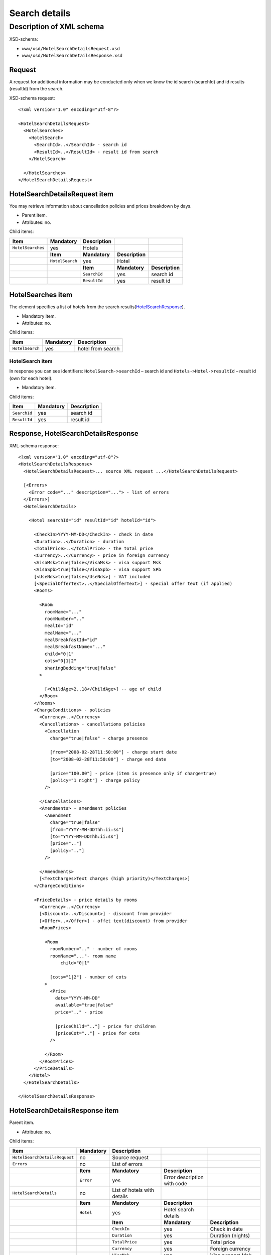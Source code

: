 Search details
##############

Description of XML schema
=========================

XSD-schema:

-  ``www/xsd/HotelSearchDetailsRequest.xsd``
-  ``www/xsd/HotelSearchDetailsResponse.xsd``

Request
-------

A request for additional information may be conducted only when we know
the id search (searchId) and id results (resultId) from the search.

XSD-schema request:

::


    <?xml version="1.0" encoding="utf-8"?>

    <HotelSearchDetailsRequest>
      <HotelSearches>
        <HotelSearch>
          <SearchId>..</SearchId> - search id
          <ResultId>..</ResultId> - result id from search
        </HotelSearch>

      </HotelSearches>
    </HotelSearchDetailsRequest>

HotelSearchDetailsRequest item
------------------------------

You may retrieve information about cancellation policies and prices breakdown by days.

- Parent item.
- Attributes: no.

Child items:

+-------------------+-----------------+-----------------+-----------------+-----------------+
| **Item**          | **Mandatory**   | **Description** |                 |                 |
+===================+=================+=================+=================+=================+
| ``HotelSearches`` | yes             | Hotels          |                 |                 |
+-------------------+-----------------+-----------------+-----------------+-----------------+
|                   | **Item**        | **Mandatory**   | **Description** |                 |
+-------------------+-----------------+-----------------+-----------------+-----------------+
|                   | ``HotelSearch`` | yes             | Hotel           |                 |
+-------------------+-----------------+-----------------+-----------------+-----------------+
|                   |                 | **Item**        | **Mandatory**   | **Description** |
+-------------------+-----------------+-----------------+-----------------+-----------------+
|                   |                 | ``SearchId``    | yes             | search id       |
+-------------------+-----------------+-----------------+-----------------+-----------------+
|                   |                 | ``ResultId``    | yes             | result id       |
+-------------------+-----------------+-----------------+-----------------+-----------------+

HotelSearches item
------------------

The element specifies a list of hotels from the search results(`HotelSearchResponse <#h1164-8>`_).

-  Mandatory item.
- Attributes: no.
 
Child items:

+-------------------+-----------------+---------------------+
| **Item**          | **Mandatory**   | **Description**     |
+-------------------+-----------------+---------------------+
| ``HotelSearch``   | yes             | hotel from search   |
+-------------------+-----------------+---------------------+

HotelSearch item
^^^^^^^^^^^^^^^^

In response you can see identifiers: ``HotelSearch->searchId`` – search id and ``Hotels->Hotel->resultId`` – result id (own for each hotel).

- Mandatory item.

Child items:

+--------------+---------------+-----------------+
| **Item**     | **Mandatory** | **Description** |
+==============+===============+=================+
| ``SearchId`` | yes           | search id       |
+--------------+---------------+-----------------+
| ``ResultId`` | yes           | result id       |
+--------------+---------------+-----------------+

Response, HotelSearchDetailsResponse
------------------------------------

XML-schema response:

::


    <?xml version="1.0" encoding="utf-8"?>
    <HotelSearchDetailsResponse>
      <HotelSearchDetailsRequest>... source XML request ...</HotelSearchDetailsRequest>

      [<Errors>
        <Error code="..." description="..."> - list of errors
      </Errors>]
      <HotelSearchDetails>

        <Hotel searchId="id" resultId="id" hotelId="id">

          <CheckIn>YYYY-MM-DD</CheckIn> - check in date
          <Duration>..</Duration> - duration
          <TotalPrice>..</TotalPrice> - the total price
          <Currency>..</Currency> - price in foreign currency
          <VisaMsk>true|false</VisaMsk> - visa support Msk
          <VisaSpb>true|false</VisaSpb> - visa support SPb
          [<UseNds>true|false</UseNds>] - VAT included
          [<SpecialOfferText>..</SpecialOfferText>] - special offer text (if applied)
          <Rooms>

            <Room 
              roomName="..."
              roomNumber=".."
              mealId="id"
              mealName="..."
              mealBreakfastId="id"
              mealBreakfastName="..."
              child="0|1"
              cots="0|1|2"
              sharingBedding="true|false"
            >

              [<ChildAge>2..18</ChildAge>] -- age of child
            </Room>
          </Rooms>
          <ChargeConditions> - policies
            <Currency>..</Currency>
            <Cancellations> - cancellations policies
              <Cancellation
                charge="true|false" - charge presence

                [from="2008-02-28T11:50:00"] - charge start date
                [to="2008-02-28T11:50:00"] - charge end date

                [price="100.00"] - price (item is presence only if charge=true)
                [policy="1 night"] - charge policy
              />

            </Cancellations>
            <Amendments> - amendment policies
              <Amendment
                charge="true|false"
                [from="YYYY-MM-DDThh:ii:ss"]
                [to="YYYY-MM-DDThh:ii:ss"]
                [price=".."]
                [policy=".."]
              />

            </Amendments>
            [<TextCharges>Text charges (high priority)</TextCharges>]
          </ChargeConditions>
     
          <PriceDetails> - price details by rooms
            <Currency>..</Currency>
            [<Discount>..</Discount>] - discount from provider
            [<Offer>..</Offer>] - offet text(discount) from provider
            <RoomPrices>

              <Room
                roomNumber=".." - number of rooms
                roomName="..."- room name
                    child="0|1" 

                [cots="1|2"] - number of cots 
              >
                <Price 
                  date="YYYY-MM-DD"
                  available="true|false" 
                  price=".." - price

                  [priceChild=".."] - price for children
                  [priceCot=".."] - price for cots
                />

              </Room>
            </RoomPrices>
          </PriceDetails>
        </Hotel>
      </HotelSearchDetails>

    </HotelSearchDetailsResponse>

HotelSearchDetailsResponse item
-------------------------------

Parent item.

- Attributes: no.

Child items:

+-------------------------------+---------------+-----------------------------+-----------------------------+-----------------------------------+
| **Item**                      | **Mandatory** | **Description**             |                             |                                   |
+===============================+===============+=============================+=============================+===================================+
| ``HotelSearchDetailsRequest`` | no            | Source request              |                             |                                   |
+-------------------------------+---------------+-----------------------------+-----------------------------+-----------------------------------+
| ``Errors``                    | no            | List of errors              |                             |                                   |
+-------------------------------+---------------+-----------------------------+-----------------------------+-----------------------------------+
|                               | **Item**      | **Mandatory**               | **Description**             |                                   |
+-------------------------------+---------------+-----------------------------+-----------------------------+-----------------------------------+
|                               | ``Error``     | yes                         | Error description with code |                                   |
+-------------------------------+---------------+-----------------------------+-----------------------------+-----------------------------------+
| ``HotelSearchDetails``        | no            | List of hotels with details |                             |                                   |
+-------------------------------+---------------+-----------------------------+-----------------------------+-----------------------------------+
|                               | **Item**      | **Mandatory**               | **Description**             |                                   |
+-------------------------------+---------------+-----------------------------+-----------------------------+-----------------------------------+
|                               | ``Hotel``     | yes                         | Hotel search details        |                                   |
+-------------------------------+---------------+-----------------------------+-----------------------------+-----------------------------------+
|                               |               | **Item**                    | **Mandatory**               | **Description**                   |
+-------------------------------+---------------+-----------------------------+-----------------------------+-----------------------------------+
|                               |               | ``CheckIn``                 | yes                         | Check in date                     |
+-------------------------------+---------------+-----------------------------+-----------------------------+-----------------------------------+
|                               |               | ``Duration``                | yes                         | Duration (nights)                 |
+-------------------------------+---------------+-----------------------------+-----------------------------+-----------------------------------+
|                               |               | ``TotalPrice``              | yes                         | Total price                       |
+-------------------------------+---------------+-----------------------------+-----------------------------+-----------------------------------+
|                               |               | ``Currency``                | yes                         | Foreign currency                  |
+-------------------------------+---------------+-----------------------------+-----------------------------+-----------------------------------+
|                               |               | ``VisaMsk``                 | yes                         | Visa support Msk                  |
+-------------------------------+---------------+-----------------------------+-----------------------------+-----------------------------------+
|                               |               | ``VisaSpb``                 | yes                         | Visa support SPb                  |
+-------------------------------+---------------+-----------------------------+-----------------------------+-----------------------------------+
|                               |               | ``SpecialOfferText``        | no                          | Special offer text                |
+-------------------------------+---------------+-----------------------------+-----------------------------+-----------------------------------+
|                               |               | ``Rooms``                   | yes                         | Rooms data                        |
+-------------------------------+---------------+-----------------------------+-----------------------------+-----------------------------------+
|                               |               | ``ChargeConditons``         | no                          | Amendment & cancellation policies |
+-------------------------------+---------------+-----------------------------+-----------------------------+-----------------------------------+
|                               |               | ``PriceDetails``            | no                          | Prices breakdown by rooms         |
+-------------------------------+---------------+-----------------------------+-----------------------------+-----------------------------------+

HotelSearchDetailsRequest item
------------------------------

Source XML request.

- Optional item.

Errors item
-----------

List of errors.

- Optional item.
- Attributes: no.

Child items:

+-----------+---------------+----------------------------+
| **Item**  | **Mandatory** | **Description**            |
+===========+===============+============================+
| ``Error`` | yes           | Error code and description |
+-----------+---------------+----------------------------+

Error item
^^^^^^^^^^

Error code and description.

- Mandatory item.
- Child items: no.

Attributes:

+-----------------+----------+---------------+-------------------+
| **Attribute**   | **Type** | **Mandatory** | **Description**   |
+=================+==========+===============+===================+
| ``code``        | string   | yes           | Error code UTS.   |
+-----------------+----------+---------------+-------------------+
| ``description`` | string   | yes           | Error description |
+-----------------+----------+---------------+-------------------+

HotelSearchDetails item
-----------------------

List of errors.

- Optional item.
- Attributes: no.

Child items:

+-----------+----------------------+-------------------+-----------------------+-------------------------------------+
| **Item**  | **Mandatory**        | **Description**   |                       |                                     |
+===========+======================+===================+=======================+=====================================+
| ``Hotel`` | yes                  | Search details    |                       |                                     |
+-----------+----------------------+-------------------+-----------------------+-------------------------------------+
|           | **Item**             | **Mandatory**     | **Description**       |                                     |
+-----------+----------------------+-------------------+-----------------------+-------------------------------------+
|           | ``CheckIn``          | yes               | Check in date         |                                     |
+-----------+----------------------+-------------------+-----------------------+-------------------------------------+
|           | ``Duration``         | yes               | Duration (nights)     |                                     |
+-----------+----------------------+-------------------+-----------------------+-------------------------------------+
|           | ``TotalPrice``       | yes               | Total price           |                                     |
+-----------+----------------------+-------------------+-----------------------+-------------------------------------+
|           | ``Currency``         | yes               | Foreign currency      |                                     |
+-----------+----------------------+-------------------+-----------------------+-------------------------------------+
|           | ``VisaMsk``          | yes               | Visa support Msk      |                                     |
+-----------+----------------------+-------------------+-----------------------+-------------------------------------+
|           | ``VisaSpb``          | yes               | Visa support SPb      |                                     |
+-----------+----------------------+-------------------+-----------------------+-------------------------------------+
|           | ``SpecialOfferText`` | no                | Special offer text    |                                     |
+-----------+----------------------+-------------------+-----------------------+-------------------------------------+
|           | ``Rooms``            | yes               | ``Rooms``             |                                     |
+-----------+----------------------+-------------------+-----------------------+-------------------------------------+
|           |                      | **Item**          | **Mandatory**         | **Description**                     |
+-----------+----------------------+-------------------+-----------------------+-------------------------------------+
|           |                      | ``Room``          | yes                   | Room data                           |
+-----------+----------------------+-------------------+-----------------------+-------------------------------------+
|           | ``ChargeConditons``  | no                | Charges               |                                     |
+-----------+----------------------+-------------------+-----------------------+-------------------------------------+
|           |                      | **Item**          | **Mandatory**         | **Description**                     |
+-----------+----------------------+-------------------+-----------------------+-------------------------------------+
|           |                      | ``Currency``      | yes                   | Currency                            |
+-----------+----------------------+-------------------+-----------------------+-------------------------------------+
|           |                      | ``Cancellations`` | yes                   | Cancellation charges                |
+-----------+----------------------+-------------------+-----------------------+-------------------------------------+
|           |                      | ``Amendments``    | no                    | Amendment charges                   |
+-----------+----------------------+-------------------+-----------------------+-------------------------------------+
|           |                      | ``TextCharges``   | no                    | Text charges (high priority)        |
+-----------+----------------------+-------------------+-----------------------+-------------------------------------+
|           | ``PriceDetails``     | no                | Room prices breakdown |                                     |
+-----------+----------------------+-------------------+-----------------------+-------------------------------------+
|           |                      | **Item**          | **Mandatory**         | **Description**                     |
+-----------+----------------------+-------------------+-----------------------+-------------------------------------+
|           |                      | ``Currency``      | yes                   | Currency                            |
+-----------+----------------------+-------------------+-----------------------+-------------------------------------+
|           |                      | ``Discount``      | no                    | Discount from provider              |
+-----------+----------------------+-------------------+-----------------------+-------------------------------------+
|           |                      | ``Offer``         | no                    | Offer text (discount) from provider |
+-----------+----------------------+-------------------+-----------------------+-------------------------------------+
|           |                      | ``RoomPrices``    | yes                   | Prices by room                      |
+-----------+----------------------+-------------------+-----------------------+-------------------------------------+

Hotel item
^^^^^^^^^^

Hotel search details.

- Mandatory item.

Child items:

+----------+------------------+------------------+-------------------------------------+------------------------+
| **item** | **Mandatory**    | **Description**  |                                     |                        |
+==========+==================+==================+=====================================+========================+
| Hotel    | yes              | Search  details  |                                     |                        |
+----------+------------------+------------------+-------------------------------------+------------------------+
|          | **item**         | **Mandatory**    | **Description**                     |                        |
+----------+------------------+------------------+-------------------------------------+------------------------+
|          | CheckIn          | yes              | Check in date                       |                        |
+----------+------------------+------------------+-------------------------------------+------------------------+
|          | Duration         | yes              | Duration (nights)                   |                        |
+----------+------------------+------------------+-------------------------------------+------------------------+
|          | TotalPrice       | yes              | Total price                         |                        |
+----------+------------------+------------------+-------------------------------------+------------------------+
|          | Currency         | yes              | Foreign currency                    |                        |
+----------+------------------+------------------+-------------------------------------+------------------------+
|          | VisaMsk yes      | Visa support Msk |                                     |                        |
+----------+------------------+------------------+-------------------------------------+------------------------+
|          | VisaSpb yes      | Visa support SPb |                                     |                        |
+----------+------------------+------------------+-------------------------------------+------------------------+
|          | SpecialOfferText | no               | Special offer text                  |                        |
+----------+------------------+------------------+-------------------------------------+------------------------+
|          | Rooms            | yes              | Rooms                               |                        |
+----------+------------------+------------------+-------------------------------------+------------------------+
|          |                  | **item**         | **Mandatory**                       | **Description**        |
+----------+------------------+------------------+-------------------------------------+------------------------+
|          |                  | Room             | yes                                 | Room data              |
+----------+------------------+------------------+-------------------------------------+------------------------+
|          | ChargeConditons  | no               | Charges                             |                        |
+----------+------------------+------------------+-------------------------------------+------------------------+
|          |                  | **item**         | **Mandatory**                       | **Description**        |
+----------+------------------+------------------+-------------------------------------+------------------------+
|          |                  | Currency         | yes                                 | Currency               |
+----------+------------------+------------------+-------------------------------------+------------------------+
|          |                  | Cancellations    | yes                                 | Cancellation charges   |
+----------+------------------+------------------+-------------------------------------+------------------------+
|          |                  | Amendments       | no                                  | Amendment charges      |
+----------+------------------+------------------+-------------------------------------+------------------------+
|          |                  | TextCharges no   | Text charges (high priority)        |                        |
+----------+------------------+------------------+-------------------------------------+------------------------+
|          | PriceDetails     | no               | Room prices breakdown               |                        |
+----------+------------------+------------------+-------------------------------------+------------------------+
|          |                  | **Item**         | **Mandatory**                       | **Description**        |
+----------+------------------+------------------+-------------------------------------+------------------------+
|          |                  | Currency         | yes                                 | Currency               |
+----------+------------------+------------------+-------------------------------------+------------------------+
|          |                  | Discount         | no                                  | Discount from provider |
+----------+------------------+------------------+-------------------------------------+------------------------+
|          |                  | Offer no         | Offer text (discount) from provider |                        |
+----------+------------------+------------------+-------------------------------------+------------------------+
|          |                  | RoomPrices       | yes                                 | Prices by room         |
+----------+------------------+------------------+-------------------------------------+------------------------+

Attributes:

+----------------+-------------+----------------------------+
| Attribute Type | Mandatory   | Description                |
+================+=============+============================+
| searchId       | numeric yes | search id                  |
+----------------+-------------+----------------------------+
| resultId       | numeric yes | result id                  |
+----------------+-------------+----------------------------+
| hotelId        | numeric yes | hotel id (from dictionary) |
+----------------+-------------+----------------------------+

**CheckIn item**

- Check in date (pattern YYYY-MM-DD).
- Mandatory item.
- Child items: no.
- Attributes: no.

**Duration item**

- Duration (nights).
- Mandatory item.
- Child items: no.
- Attributes: no.

**TotalPrice item**

- The total price for hotel.
- Mandatory item.
- Child items: no.
- Attributes: no.

**Currency item**

- Foreign currency.
- Mandatory item.
- Child items: no.
- Attributes: no.

**VisaMsk item**

- Visa support Msk.
- Mandatory item.
- Child items: no.
- Attributes: no.

**VisaSpb item**

- Visa support SPb.
- Mandatory item.
- Child items: no.
- Attributes: no.

**UseNds item**

- VAT included.
- Optional item.
- Child items: no.
- Attributes: no.

**SpecialOfferText item**

- Special offer text.
- Optional item.
- Child items: no.
- Attributes: no.

**Rooms item**

- Hotel rooms (for next booking).
- Mandatory item.
- Attributes: no.

Child items:

+----------+---------------+-----------------+----------------------+
| **Item** | **Mandatory** | **Description** |                      |
+==========+===============+=================+======================+
| Room     | yes           | Room parameters |                      |
+----------+---------------+-----------------+----------------------+
|          | **Item**      | **Mandatory**   | **Description**      |
+----------+---------------+-----------------+----------------------+
|          | ChildAge      | no              | Age of child (2..18) |
+----------+---------------+-----------------+----------------------+

Room item
         

Room description.

- Mandatory item.

Attributes:

+-----------------------+-----------------+---------------+------------------------------------------------------------------+
| **Attribute**         | **Type**        | **Mandatory** | **Description**                                                  |
+=======================+=================+===============+==================================================================+
| ``roomName``          | string          | yes           | Room name (room size, type, view)                                |
+-----------------------+-----------------+---------------+------------------------------------------------------------------+
| ``roomNumber``        | numeric         | yes           | Number of rooms (minimum 1)                                      |
+-----------------------+-----------------+---------------+------------------------------------------------------------------+
| ``mealId``            | numeric         | yes           | meal type id, full list of types of meal /xml/meal               |
+-----------------------+-----------------+---------------+------------------------------------------------------------------+
| ``mealName``          | string          | yes           | Meal type name                                                   |
+-----------------------+-----------------+---------------+------------------------------------------------------------------+
| ``mealBreakfastId``   | numeric         | yes           | breakfast id, full list of type of breakfast /xml/meal_breakfast |
+-----------------------+-----------------+---------------+------------------------------------------------------------------+
| ``mealBreakfastName`` | string          | yes           | Breakfast name                                                   |
+-----------------------+-----------------+---------------+------------------------------------------------------------------+
| ``child``             | numeric 0, 1    | yes           | Number of children, 0 / 1                                        |
+-----------------------+-----------------+---------------+------------------------------------------------------------------+
| ``cots``              | numeric 0, 1, 2 | yes           | Number of cots, 0 / 1 / 2                                        |
+-----------------------+-----------------+---------------+------------------------------------------------------------------+
| ``sharingBedding``    | true, false     | yes           | Separation of bedding (if true)                                  |
+-----------------------+-----------------+---------------+------------------------------------------------------------------+

 Child items:

+----------------+-----------------+-------------------+
| **Item**       | **Mandatory**   | **Description**   |
+----------------+-----------------+-------------------+
| ``ChildAge``   | no              | Age (2..18)       |
+----------------+-----------------+-------------------+

ChargeConditions item
'''''''''''''''''''''

Cancellation and amendment charges.

- Optional item.
- Attributes: no.
 
Child items:

+-------------------+------------------+------------------------------+-----------------+
| **Item**          | **Mandatory**    | **Description**              |                 |
+===================+==================+==============================+=================+
| ``Currency``      | yes              | Foreign currency             |                 |
+-------------------+------------------+------------------------------+-----------------+
| ``Cancellations`` | yes              | Cancellation charges         |                 |
+-------------------+------------------+------------------------------+-----------------+
|                   | **Item**         | **Mandatory**                | **Description** |
+-------------------+------------------+------------------------------+-----------------+
|                   | ``Cancellation`` | yes                          | Charge          |
+-------------------+------------------+------------------------------+-----------------+
| ``Amendments``    | no               | Amendment charges            |                 |
+-------------------+------------------+------------------------------+-----------------+
|                   | **Item**         | **Mandatory**                | **Description** |
+-------------------+------------------+------------------------------+-----------------+
|                   | ``Amendment``    | yes                          | Charge          |
+-------------------+------------------+------------------------------+-----------------+
| ``TextCharges``   | no               | Text charges (high priority) |                 |
+-------------------+------------------+------------------------------+-----------------+

Cancellation item
                 

Cancellation charges.

- Mandatory item.
- Child items: no.

Attributes:

+---------------+----------+---------------+------------------------------------------------------------------------------------------------------------------------------------------+
| **Attribute** | **Type** | **Mandatory** | **Description**                                                                                                                          |
+===============+==========+===============+==========================================================================================================================================+
| ``charge``    | boolean  | yes           | charge applied(if true)                                                                                                                  |
+---------------+----------+---------------+------------------------------------------------------------------------------------------------------------------------------------------+
| ``from``      | date     | no            | start time; if ``charge`` is ``true`` and ``price`` is not equals to zero and ``from`` is not set then start time is the time of booking |
+---------------+----------+---------------+------------------------------------------------------------------------------------------------------------------------------------------+
| ``to``        | date     | no            | end time                                                                                                                                 |
+---------------+----------+---------------+------------------------------------------------------------------------------------------------------------------------------------------+
| ``price``     | numeric  | no            | price (if ``charge``=true, else empty charge)                                                                                            |
+---------------+----------+---------------+------------------------------------------------------------------------------------------------------------------------------------------+
| ``policy``    | string   | no            | charge policy                                                                                                                            |
+---------------+----------+---------------+------------------------------------------------------------------------------------------------------------------------------------------+

Amendment item
              

Amendment charges.

- Mandatory item.
- Child items: no.

TextCharges item
''''''''''''''''
               

Text charges.

- Optional item.
- Child items: no.

PriceDetails item
'''''''''''''''''

Breakdown of prices for the hotel.

- Optional item.
- Attributes: no.

Child items:

+----------------+---------------+----------------------------------+--------------------------------+-----------------+
| **Item**       | **Mandatory** | **Description**                  |                                |                 |
+================+===============+==================================+================================+=================+
| ``Currency``   | yes           | Currency                         |                                |                 |
+----------------+---------------+----------------------------------+--------------------------------+-----------------+
| ``Discount``   | no            | Discount from provider           |                                |                 |
+----------------+---------------+----------------------------------+--------------------------------+-----------------+
| ``Offer``      | no            | Special offer text from provider |                                |                 |
+----------------+---------------+----------------------------------+--------------------------------+-----------------+
| ``RoomPrices`` | yes           | Breakdown                        |                                |                 |
+----------------+---------------+----------------------------------+--------------------------------+-----------------+
|                | **Item**      | **Mandatory**                    | **Description**                |                 |
+----------------+---------------+----------------------------------+--------------------------------+-----------------+
|                | ``Room``      | yes                              | Breakdown of prices for a room |                 |
+----------------+---------------+----------------------------------+--------------------------------+-----------------+
|                |               | **Item**                         | **Mandatory**                  | **Description** |
+----------------+---------------+----------------------------------+--------------------------------+-----------------+
|                |               | ``Price``                        | yes                            | Prices          |
+----------------+---------------+----------------------------------+--------------------------------+-----------------+

Room item
---------
         
Breakdown of prices for a room.

- Mandatory item.

Child items:

+-------------+-----------------+-------------------+
| **Item**    | **Mandatory**   | **Description**   |
+-------------+-----------------+-------------------+
| ``Price``   | yes             | Prices            |
+-------------+-----------------+-------------------+

Attributes:

+----------------+----------+---------------+-----------------------------------+
| **Attribute**  | **Type** | **Mandatory** | **Description**                   |
+================+==========+===============+===================================+
| ``roomNumber`` | numeric  | yes           | Number of rooms (>=1)             |
+----------------+----------+---------------+-----------------------------------+
| ``roomName``   | string   | yes           | Room name (room size, type, view) |
+----------------+----------+---------------+-----------------------------------+
| ``child``      | 0/1      | yes           | Number of children (0 / 1)        |
+----------------+----------+---------------+-----------------------------------+
| ``cots``       | 1/2      | no            | Number of cots                    |
+----------------+----------+---------------+-----------------------------------+

Price item
----------

Prices.

- Mandatory item.
- Child items: no.

Attributes:

+----------------+----------+---------------+-------------------------------------+
| **Attribute**  | **Type** | **Mandatory** | **Description**                     |
+================+==========+===============+=====================================+
| ``date``       | date     | yes           | Price date (pattern ``YYYY-MM-DD``) |
+----------------+----------+---------------+-------------------------------------+
| ``available``  | boolean  | yes           | Price available(true) or no(false)  |
+----------------+----------+---------------+-------------------------------------+
| ``price``      | numeric  | yes           | Price                               |
+----------------+----------+---------------+-------------------------------------+
| ``priceChild`` | numeric  | no            | Price for children (if child=1)     |
+----------------+----------+---------------+-------------------------------------+
| ``priceCot``   | numeric  | no            | Price for cots (if cots>0)          |
+----------------+----------+---------------+-------------------------------------+
